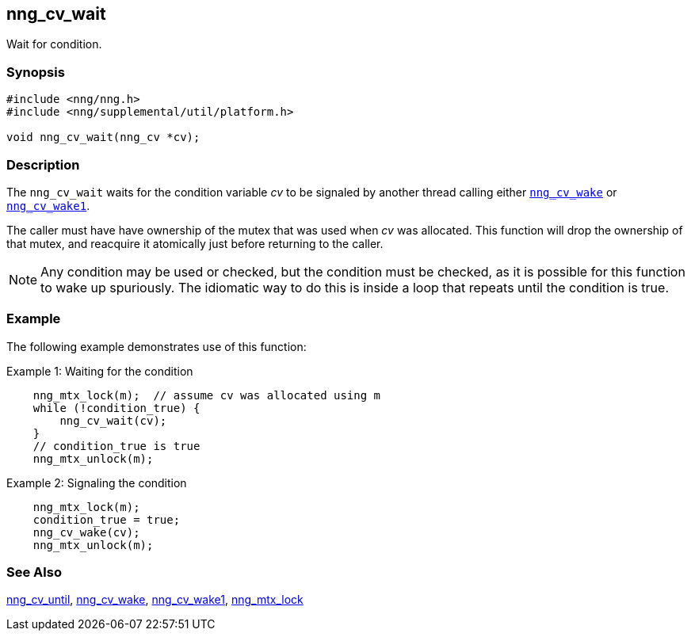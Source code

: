 ## nng_cv_wait

Wait for condition.

### Synopsis

```c
#include <nng/nng.h>
#include <nng/supplemental/util/platform.h>

void nng_cv_wait(nng_cv *cv);
```

### Description

The `nng_cv_wait` waits for the condition variable _cv_ to be signaled
by another thread calling either xref:nng_cv_wake.adoc[`nng_cv_wake`] or
xref:nng_cv_wake1.adoc[`nng_cv_wake1`].

The caller must have have ownership of the mutex that was used when _cv_ was allocated.
This function will drop the ownership of that mutex, and reacquire it atomically just before returning to the caller.

NOTE: Any condition may be used or checked, but the condition must be checked, as it is possible for this function to wake up spuriously.
The idiomatic way to do this is inside a loop that repeats until the condition is true.

### Example

The following example demonstrates use of this function:

.Example 1: Waiting for the condition
```c
    nng_mtx_lock(m);  // assume cv was allocated using m
    while (!condition_true) {
        nng_cv_wait(cv);
    }
    // condition_true is true
    nng_mtx_unlock(m);
```

.Example 2: Signaling the condition
```c
    nng_mtx_lock(m);
    condition_true = true;
    nng_cv_wake(cv);
    nng_mtx_unlock(m);
```

### See Also

xref:nng_cv_until.adoc[nng_cv_until],
xref:nng_cv_wake.adoc[nng_cv_wake],
xref:nng_cv_wake1.adoc[nng_cv_wake1],
xref:nng_mtx_lock.adoc[nng_mtx_lock]
